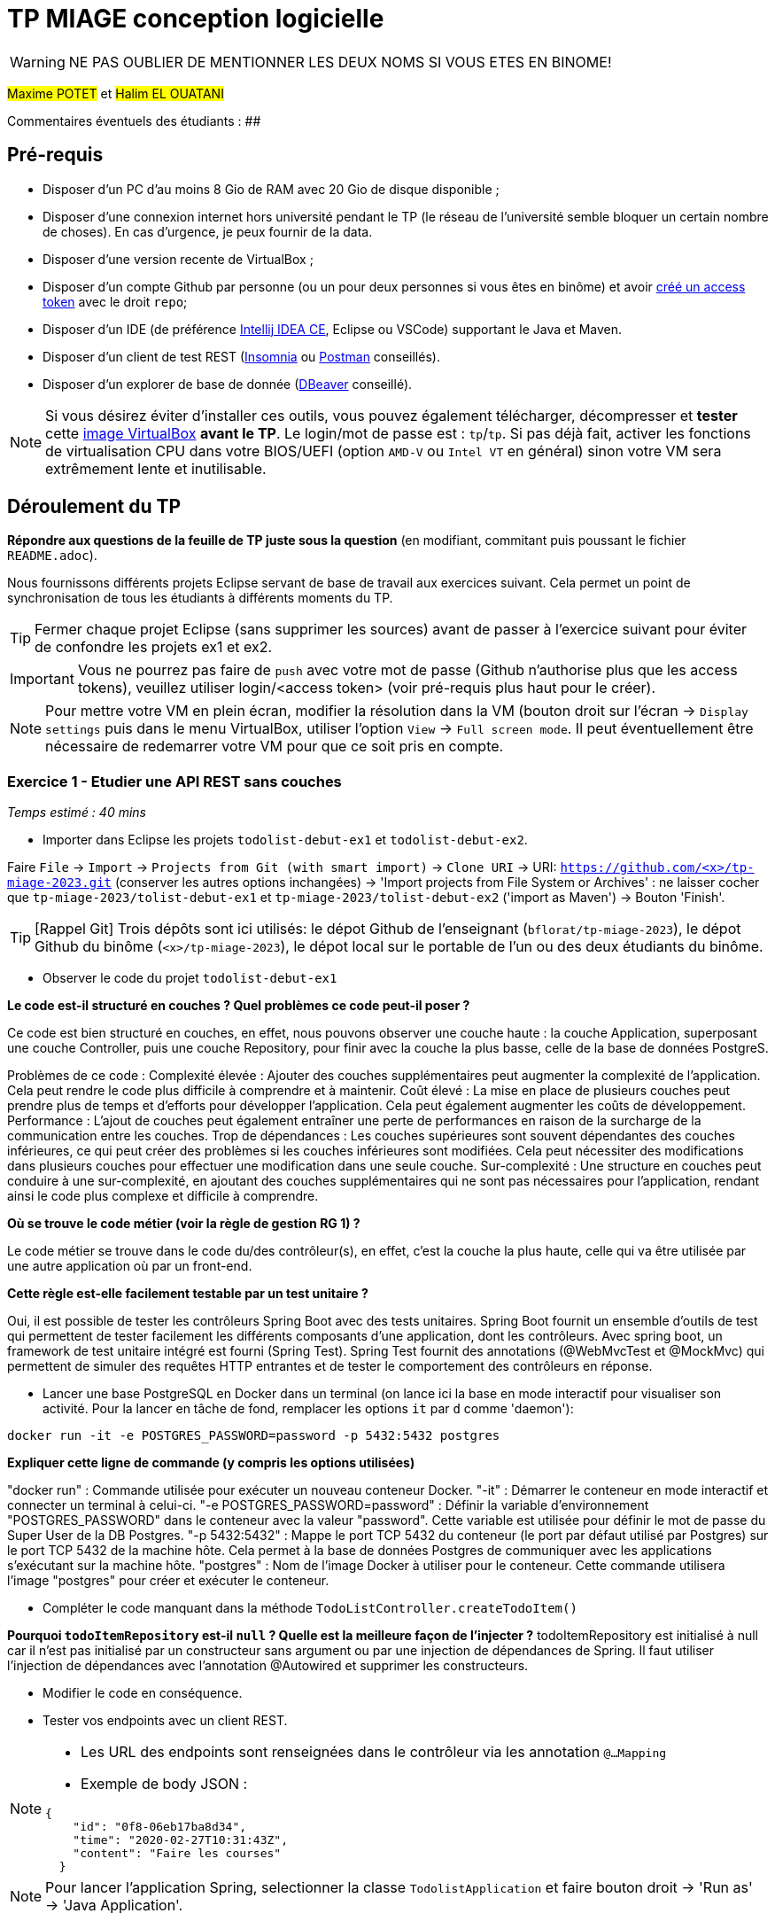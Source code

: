 # TP MIAGE conception logicielle

WARNING: NE PAS OUBLIER DE MENTIONNER LES DEUX NOMS SI VOUS ETES EN BINOME!

#Maxime POTET# et #Halim EL OUATANI#

Commentaires éventuels des étudiants : ##

## Pré-requis 

* Disposer d'un PC d'au moins 8 Gio de RAM avec 20 Gio de disque disponible ;
* Disposer d'une connexion internet hors université pendant le TP (le réseau de l'université semble bloquer un certain nombre de choses). En cas d'urgence, je peux fournir de la data.
* Disposer d'une version recente de VirtualBox ;
* Disposer d'un compte Github par personne (ou un pour deux personnes si vous êtes en binôme) et avoir https://docs.github.com/en/authentication/keeping-your-account-and-data-secure/creating-a-personal-access-token[créé un access token] avec le droit `repo`;
* Disposer d'un IDE (de préférence https://www.jetbrains.com/idea/download[Intellij IDEA CE], Eclipse ou VSCode) supportant le Java et Maven.
* Disposer d'un client de test REST (https://insomnia.rest/[Insomnia] ou https://www.postman.com/product/rest-client/[Postman] conseillés).
* Disposer d'un explorer de  base de donnée (https://dbeaver.io/[DBeaver] conseillé).
   
NOTE: Si vous désirez éviter d'installer ces outils, vous pouvez également télécharger, décompresser et *tester* cette https://public.florat.net/cours_miage/vm-tp-miage.zip[image VirtualBox] *avant le TP*. Le login/mot de passe est : `tp`/`tp`. Si pas déjà fait, activer les fonctions de virtualisation CPU dans votre BIOS/UEFI (option `AMD-V` ou `Intel VT` en général) sinon votre VM sera extrêmement lente et inutilisable.

## Déroulement du TP

*Répondre aux questions de la feuille de TP juste sous la question* (en modifiant, commitant puis poussant le fichier `README.adoc`).

Nous fournissons différents projets Eclipse servant de base de travail aux exercices suivant. Cela permet un point de synchronisation de tous les étudiants à différents moments du TP. 

TIP: Fermer chaque projet Eclipse (sans supprimer les sources) avant de passer à l'exercice suivant pour éviter de confondre les projets ex1 et ex2.

IMPORTANT: Vous ne pourrez pas faire de `push` avec votre mot de passe (Github n'authorise plus que les access tokens), veuillez utiliser login/<access token> (voir pré-requis plus haut pour le créer).

NOTE: Pour mettre votre VM en plein écran, modifier la résolution dans la VM (bouton droit sur l'écran -> `Display settings` puis dans le menu VirtualBox, utiliser l'option `View` -> `Full screen mode`. Il peut éventuellement être nécessaire de redemarrer votre VM pour que ce soit pris en compte.

### Exercice 1 - Etudier une API REST sans couches
_Temps estimé : 40 mins_

* Importer dans Eclipse les projets `todolist-debut-ex1` et `todolist-debut-ex2`.

Faire `File` -> `Import` -> `Projects from Git (with smart import)` -> `Clone URI` -> URI: `https://github.com/<x>/tp-miage-2023.git` (conserver les autres options inchangées) -> 'Import projects from File System or Archives' : ne laisser cocher que `tp-miage-2023/tolist-debut-ex1` et `tp-miage-2023/tolist-debut-ex2` ('import as Maven') -> Bouton 'Finish'.

TIP: [Rappel Git] Trois dépôts sont ici utilisés: le dépot Github de l'enseignant (`bflorat/tp-miage-2023`), le dépot Github du binôme (`<x>/tp-miage-2023`), le dépot local sur le portable de l'un ou des deux étudiants du binôme.

* Observer le code du projet `todolist-debut-ex1`

*Le code est-il structuré en couches ? Quel problèmes ce code peut-il poser ?*

Ce code est bien structuré en couches, en effet, nous pouvons observer une couche haute : la couche Application, superposant une couche Controller, puis une couche Repository, pour finir avec la couche la plus basse, celle de la base de données PostgreS.

Problèmes de ce code :
Complexité élevée : Ajouter des couches supplémentaires peut augmenter la complexité de l'application. Cela peut rendre le code plus difficile à comprendre et à maintenir.
Coût élevé : La mise en place de plusieurs couches peut prendre plus de temps et d'efforts pour développer l'application. Cela peut également augmenter les coûts de développement.
Performance : L'ajout de couches peut également entraîner une perte de performances en raison de la surcharge de la communication entre les couches.
Trop de dépendances : Les couches supérieures sont souvent dépendantes des couches inférieures, ce qui peut créer des problèmes si les couches inférieures sont modifiées. Cela peut nécessiter des modifications dans plusieurs couches pour effectuer une modification dans une seule couche.
Sur-complexité : Une structure en couches peut conduire à une sur-complexité, en ajoutant des couches supplémentaires qui ne sont pas nécessaires pour l'application, rendant ainsi le code plus complexe et difficile à comprendre.


*Où se trouve le code métier (voir la règle de gestion RG 1) ?*

Le code métier se trouve dans le code du/des contrôleur(s), en effet, c’est la couche la plus haute, celle qui va être utilisée par une autre application où par un front-end.



*Cette règle est-elle facilement testable par un test unitaire ?*

Oui, il est possible de tester les contrôleurs Spring Boot avec des tests unitaires.
Spring Boot fournit un ensemble d'outils de test qui permettent de tester facilement les différents composants d'une application, dont les contrôleurs.
Avec spring boot, un framework de test unitaire intégré est fourni (Spring Test). Spring Test fournit des annotations (@WebMvcTest et @MockMvc) qui permettent de simuler des requêtes HTTP entrantes et de tester le comportement des contrôleurs en réponse.


* Lancer une base PostgreSQL en Docker dans un terminal (on lance ici la base en mode interactif pour visualiser son activité. Pour la lancer en tâche de fond, remplacer les options `it` par `d` comme 'daemon'):
```bash
docker run -it -e POSTGRES_PASSWORD=password -p 5432:5432 postgres
```
*Expliquer cette ligne de commande (y compris les options utilisées)*

"docker run" : Commande utilisée pour exécuter un nouveau conteneur Docker.
"-it" : Démarrer le conteneur en mode interactif et connecter un terminal à celui-ci.
"-e POSTGRES_PASSWORD=password" : Définir la variable d'environnement "POSTGRES_PASSWORD" dans le conteneur avec la valeur "password". Cette variable est utilisée pour définir le mot de passe du Super User de la DB Postgres.
"-p 5432:5432" : Mappe le port TCP 5432 du conteneur (le port par défaut utilisé par Postgres) sur le port TCP 5432 de la machine hôte. Cela permet à la base de données Postgres de communiquer avec les applications s'exécutant sur la machine hôte.
"postgres" : Nom de l'image Docker à utiliser pour le conteneur. Cette commande utilisera l'image "postgres" pour créer et exécuter le conteneur.


* Compléter le code manquant dans la méthode `TodoListController.createTodoItem()`


*Pourquoi `todoItemRepository` est-il `null` ? Quelle est la meilleure façon de l'injecter ?*
todoItemRepository est initialisé à null car il n'est pas initialisé par un constructeur sans argument ou par une injection de dépendances de Spring.
Il faut utiliser l’injection de dépendances avec l’annotation @Autowired et supprimer les constructeurs.


* Modifier le code en conséquence.

* Tester vos endpoints avec un client REST.


[NOTE]
====
* Les URL des endpoints sont renseignées dans le contrôleur via les annotation `@...Mapping` 
* Exemple de body JSON : 

```json
{
    "id": "0f8-06eb17ba8d34",
    "time": "2020-02-27T10:31:43Z",
    "content": "Faire les courses"
  }
```
====

NOTE: Pour lancer l'application Spring, selectionner la classe `TodolistApplication` et faire bouton droit -> 'Run as' -> 'Java Application'.

* Quand le nouveau endpoint fonctionne, commiter, faire un push vers Github et fermer le projet Eclipse (ne pas le supprimer).

* Vérifier avec DBeaver que les donnnées sont bien en base PostgreSQL.

### Exercice 2 - Refactoring en architecture hexagonale
_Temps estimé : 1 h 20_

* Partir du projet `todolist-debut-ex2`

NOTE: Le projet a été réusiné suivant les principes de l'architecture hexagonale : 

image::images/archi_hexagonale.png[]
Source : http://leanpub.com/get-your-hands-dirty-on-clean-architecture[Tom Hombergs]

* Nous avons découpé le coeur en deux couches : 
  - la couche `application` qui contient tous les contrats : ports (interfaces) et les implémentations des ports d'entrée (ou "use case") et qui servent à orchestrer les entités.
  - la couche `domain` qui contient les entités (au sens DDD, pas au sens JPA). En général des classes complexes (méthodes riches, relations entre les entités)

*Rappeler en quelques lignes les grands principes de l'architecture hexagonale.*

L’architecture hexagonale facilite la création de logiciels modulaires, évolutifs et testables en isolant la logique métier de l'application des détails techniques de l'infrastructure et des couches externes.

Compléter ce code avec une fonctionnalité de création de `TodoItem`  persisté en base et appelé depuis un endpoint REST `POST /todos` qui :

* prend un `TodoItem` au format JSON dans le body (voir exemple de contenu plus haut);
* renvoie un code `201` en cas de succès. 

La fonctionnalité à implémenter est contractualisée par le port d'entrée `AddTodoItem`.

### Exercice 3 - Ecriture de tests
_Temps estimé : 20 mins_

* Rester sur le même code que l'exercice 2

* Implémenter (en junit) des TU sur la règle de gestion qui consiste à afficher `[LATE!]` dans la description d'un item en retard de plus de 24h.

*Quels types de tests devra-t-on écrire pour les adapteurs ?* 
Tests de sécurité : ces tests visent à détecter les vulnérabilités et les failles de sécurité potentielles dans l'adaptateur. On peut ainsi  s’assurer que les données transférées sont protégées et que l'adaptateur ne représente pas une menace pour le Système. 
Tests de performance : ces tests mesurent la vitesse et la capacité de traitement de l’adaptateur en fonction de la charge et du nombre de requêtes. On peut ainsi vérifier que l'adaptateur répond aux exigences de performance du système.
 Tests d'intégration : ces tests visent à vérifier que l’adaptateur s’intègre correctement avec le système et qui peut communiquer avec les autres composants . La capacité à écrire et à lire des données à partir d’une base de données. 


*S'il vous reste du temps, écrire quelques uns de ces types de test.*

[TIP]
=====
- Pour tester l'adapter REST, utiliser l'annotation `@WebMvcTest(controllers = TodoListController.class)`
- Voir cette https://spring.io/guides/gs/testing-web/[documentation]
=====


